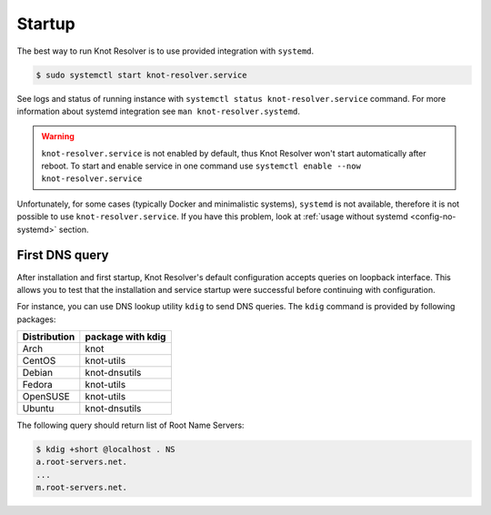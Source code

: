 .. SPDX-License-Identifier: GPL-3.0-or-later

.. _gettingstarted-startup:

*******
Startup
*******

The best way to run Knot Resolver is to use provided integration with ``systemd``.

.. code-block:: bash

   $ sudo systemctl start knot-resolver.service

See logs and status of running instance with ``systemctl status knot-resolver.service`` command.
For more information about systemd integration see ``man knot-resolver.systemd``.

.. warning::

    ``knot-resolver.service`` is not enabled by default, thus Knot Resolver won't start automatically after reboot.
    To start and enable service in one command use ``systemctl enable --now knot-resolver.service``

Unfortunately, for some cases (typically Docker and minimalistic systems), ``systemd`` is not available, therefore it is not possible to use ``knot-resolver.service``.
If you have this problem, look at :ref:`usage without systemd <config-no-systemd>` section.


===============
First DNS query
===============

After installation and first startup, Knot Resolver's default configuration accepts queries on loopback interface. This allows you to test that the installation and service startup were successful before continuing with configuration.

For instance, you can use DNS lookup utility ``kdig`` to send DNS queries. The ``kdig`` command is provided by following packages:

============   =================
Distribution   package with kdig
============   =================
Arch           knot
CentOS         knot-utils
Debian         knot-dnsutils
Fedora         knot-utils
OpenSUSE       knot-utils
Ubuntu         knot-dnsutils
============   =================

The following query should return list of Root Name Servers:

.. code-block:: bash

    $ kdig +short @localhost . NS
    a.root-servers.net.
    ...
    m.root-servers.net.
